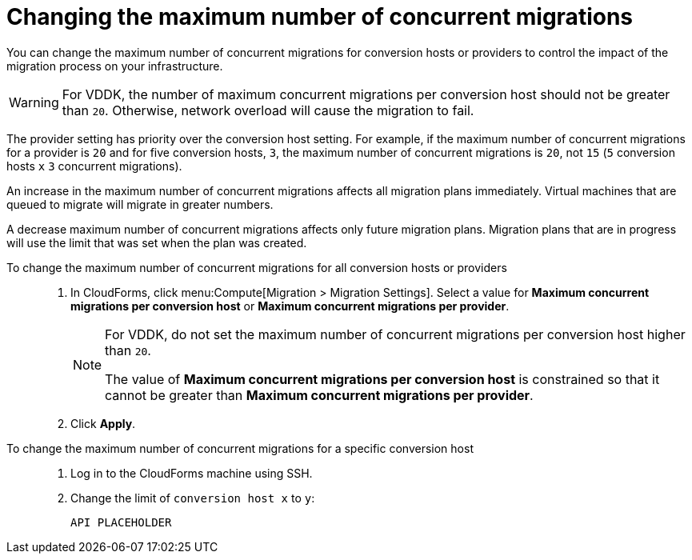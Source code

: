 // Module included in the following assemblies:
// assembly_Migrating_the_infrastructure.adoc
[id="Changing_the_maximum_number_of_concurrent_migrations"]
= Changing the maximum number of concurrent migrations

You can change the maximum number of concurrent migrations for conversion hosts or providers to control the impact of the migration process on your infrastructure.

[WARNING]
====
For VDDK, the number of maximum concurrent migrations per conversion host should not be greater than `20`. Otherwise, network overload will cause the migration to fail.
====

The provider setting has priority over the conversion host setting. For example, if the maximum number of concurrent migrations for a provider is `20` and for five conversion hosts, `3`, the maximum number of concurrent migrations is `20`, not `15` (`5` conversion hosts `x` `3` concurrent migrations).

An increase in the maximum number of concurrent migrations affects all migration plans immediately. Virtual machines that are queued to migrate will migrate in greater numbers.

A decrease maximum number of concurrent migrations affects only future migration plans. Migration plans that are in progress will use the limit that was set when the plan was created.

To change the maximum number of concurrent migrations for all conversion hosts or providers::
+
. In CloudForms, click menu:Compute[Migration > Migration Settings].
Select a value for *Maximum concurrent migrations per conversion host* or *Maximum concurrent migrations per provider*.
+
[NOTE]
====
For VDDK, do not set the maximum number of concurrent migrations per conversion host higher than `20`.

The value of *Maximum concurrent migrations per conversion host* is constrained so that it cannot be greater than *Maximum concurrent migrations per provider*.
====

. Click *Apply*.

To change the maximum number of concurrent migrations for a specific conversion host::
+
. Log in to the CloudForms machine using SSH.
. Change the limit of `conversion host x` to `y`:
+
[options="nowrap" subs="+quotes,verbatim"]
----
API PLACEHOLDER
----
